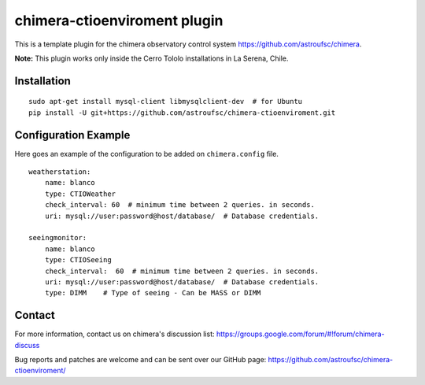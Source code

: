 chimera-ctioenviroment plugin
=============================

This is a template plugin for the chimera observatory control system
https://github.com/astroufsc/chimera.

**Note:** This plugin works only inside the Cerro Tololo installations in La Serena, Chile.


Installation
------------

::

    sudo apt-get install mysql-client libmysqlclient-dev  # for Ubuntu
    pip install -U git+https://github.com/astroufsc/chimera-ctioenviroment.git


Configuration Example
---------------------

Here goes an example of the configuration to be added on ``chimera.config`` file.

::

    weatherstation:
        name: blanco
        type: CTIOWeather
        check_interval: 60  # minimum time between 2 queries. in seconds.
        uri: mysql://user:password@host/database/  # Database credentials.

    seeingmonitor:
        name: blanco
        type: CTIOSeeing
        check_interval:  60  # minimum time between 2 queries. in seconds.
        uri: mysql://user:password@host/database/  # Database credentials.
        type: DIMM    # Type of seeing - Can be MASS or DIMM



Contact
-------

For more information, contact us on chimera's discussion list:
https://groups.google.com/forum/#!forum/chimera-discuss

Bug reports and patches are welcome and can be sent over our GitHub page:
https://github.com/astroufsc/chimera-ctioenviroment/
